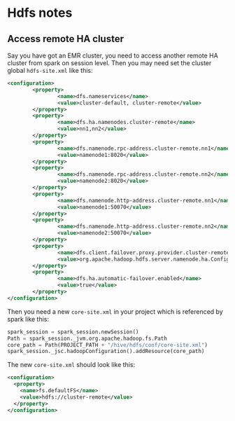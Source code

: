 * Hdfs notes
** Access remote HA cluster
Say you have got an EMR cluster, you need to access another remote HA cluster from spark on session level. Then you may need set the cluster global =hdfs-site.xml= like this:

 #+BEGIN_SRC xml
<configuration>
        <property>
                <name>dfs.nameservices</name>
                <value>cluster-default, cluster-remote</value>
        </property>
        <property>
                <name>dfs.ha.namenodes.cluster-remote</name>
                <value>nn1,nn2</value>
        </property>
        <property>
                <name>dfs.namenode.rpc-address.cluster-remote.nn1</name>
                <value>namenode1:8020</value>
        </property>
        <property>
                <name>dfs.namenode.rpc-address.cluster-remote.nn2</name>
                <value>namenode2:8020</value>
        </property>
        <property>
                <name>dfs.namenode.http-address.cluster-remote.nn1</name>
                <value>namenode1:50070</value>
        </property>
        <property>
                <name>dfs.namenode.http-address.cluster-remote.nn2</name>
                <value>namenode2:50070</value>
        </property>
        <property>
                <name>dfs.client.failover.proxy.provider.cluster-remote</name>
                <value>org.apache.hadoop.hdfs.server.namenode.ha.ConfiguredFailoverProxyProvider</value>
        </property>
        <property>
                <name>dfs.ha.automatic-failover.enabled</name>
                <value>true</value>
        </property>
</configuration>
 #+END_SRC
 Then you need a new =core-site.xml= in your project which is referenced by spark like this:
 #+BEGIN_SRC python
        spark_session = spark_session.newSession()
        Path = spark_session._jvm.org.apache.hadoop.fs.Path
        core_path = Path(PROJECT_PATH + "/hive/hdfs/conf/core-site.xml")
        spark_session._jsc.hadoopConfiguration().addResource(core_path)

 #+END_SRC
 The new =core-site.xml= should look like this:
 #+BEGIN_SRC xml
<configuration>
  <property>
    <name>fs.defaultFS</name>
    <value>hdfs://cluster-remote</value>
  </property>
</configuration>

 #+END_SRC
